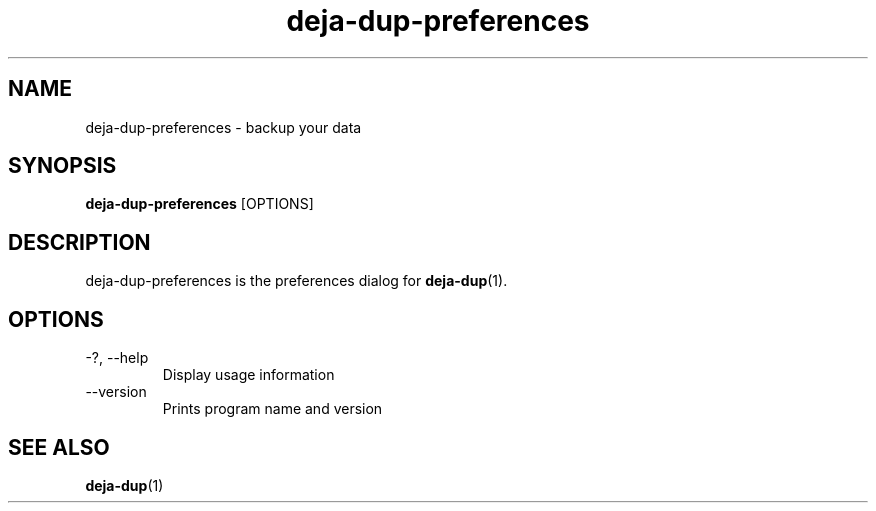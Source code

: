 .TH deja-dup-preferences 1  "2008-01-03" deja-dup "USER COMMANDS"
.SH NAME
deja-dup-preferences \- backup your data
.SH SYNOPSIS
.B deja-dup-preferences
.RI [OPTIONS]
.SH DESCRIPTION
deja-dup-preferences is the preferences dialog for
.BR deja-dup (1).
.SH OPTIONS
.TP
\-?, \-\-help
Display usage information
.TP
\-\-version
Prints program name and version
.SH SEE ALSO
.BR deja-dup (1)
